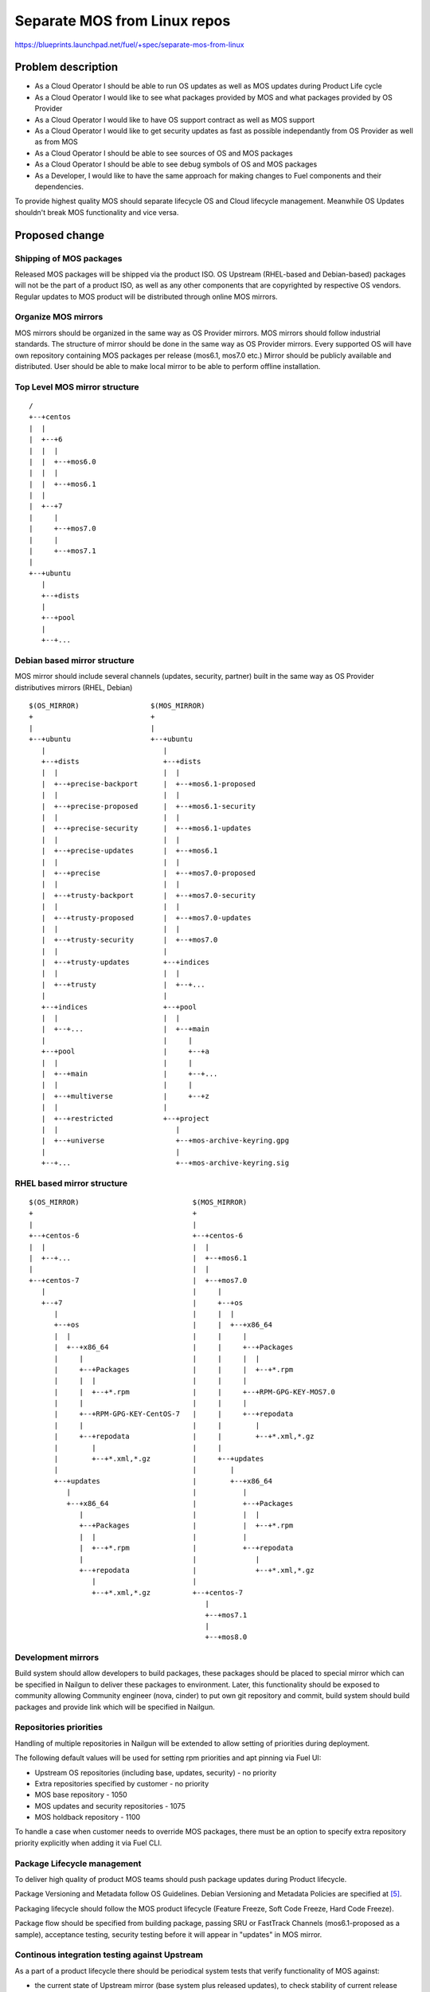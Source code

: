 ..
 This work is licensed under a Creative Commons Attribution 3.0 Unported
 License.

 http://creativecommons.org/licenses/by/3.0/legalcode

=============================
Separate MOS from Linux repos
=============================

https://blueprints.launchpad.net/fuel/+spec/separate-mos-from-linux

Problem description
===================

* As a Cloud Operator I should be able to run OS updates as well as MOS updates
  during Product Life cycle

* As a Cloud Operator I would like to see what packages provided by MOS and
  what packages provided by OS Provider

* As a Cloud Operator I would like to have OS support contract as well as MOS
  support

* As a Cloud Operator I would like to get security updates as fast as possible
  independantly from OS Provider as well as from MOS

* As a Cloud Operator I should be able to see sources of OS and MOS packages

* As a Cloud Operator I should be able to see debug symbols of OS and MOS
  packages

* As a Developer, I would like to have the same approach for making changes to
  Fuel components and their dependencies.

To provide highest quality MOS should separate lifecycle OS and Cloud lifecycle
management. Meanwhile OS Updates shouldn't break MOS functionality and vice
versa.

Proposed change
===============

Shipping of MOS packages
------------------------

Released MOS packages will be shipped via the product ISO. OS Upstream
(RHEL-based and Debian-based) packages will not be the part of a product ISO,
as well as any other components that are copyrighted by respective OS vendors.
Regular updates to MOS product will be distributed through online MOS mirrors.

Organize MOS mirrors
--------------------

MOS mirrors should be organized in the same way as OS Provider mirrors.
MOS mirrors should follow industrial standards. The structure of mirror should
be done in the same way as OS Provider mirrors. Every supported OS will have
own repository containing MOS packages per release (mos6.1, mos7.0 etc.)
Mirror should be publicly available and distributed. User should be able to
make local mirror to be able to perform offline installation.

Top Level MOS mirror structure
------------------------------

::

  /
  +--+centos
  |  |
  |  +--+6
  |  |  |
  |  |  +--+mos6.0
  |  |  |
  |  |  +--+mos6.1
  |  |
  |  +--+7
  |     |
  |     +--+mos7.0
  |     |
  |     +--+mos7.1
  |
  +--+ubuntu
     |
     +--+dists
     |
     +--+pool
     |
     +--+...

Debian based mirror structure
-----------------------------
MOS mirror should include several channels (updates, security, partner) built
in the same way as OS Provider distributives mirrors (RHEL, Debian)


::

  $(OS_MIRROR)                 $(MOS_MIRROR)
  +                            +
  |                            |
  +--+ubuntu                   +--+ubuntu
     |                            |
     +--+dists                    +--+dists
     |  |                         |  |
     |  +--+precise-backport      |  +--+mos6.1-proposed
     |  |                         |  |
     |  +--+precise-proposed      |  +--+mos6.1-security
     |  |                         |  |
     |  +--+precise-security      |  +--+mos6.1-updates
     |  |                         |  |
     |  +--+precise-updates       |  +--+mos6.1
     |  |                         |  |
     |  +--+precise               |  +--+mos7.0-proposed
     |  |                         |  |
     |  +--+trusty-backport       |  +--+mos7.0-security
     |  |                         |  |
     |  +--+trusty-proposed       |  +--+mos7.0-updates
     |  |                         |  |
     |  +--+trusty-security       |  +--+mos7.0
     |  |                         |
     |  +--+trusty-updates        +--+indices
     |  |                         |  |
     |  +--+trusty                |  +--+...
     |                            |
     +--+indices                  +--+pool
     |  |                         |  |
     |  +--+...                   |  +--+main
     |                            |     |
     +--+pool                     |     +--+a
     |  |                         |     |
     |  +--+main                  |     +--+...
     |  |                         |     |
     |  +--+multiverse            |     +--+z
     |  |                         |
     |  +--+restricted            +--+project
     |  |                            |
     |  +--+universe                 +--+mos-archive-keyring.gpg
     |                               |
     +--+...                         +--+mos-archive-keyring.sig


RHEL based mirror structure
---------------------------

::

  $(OS_MIRROR)                           $(MOS_MIRROR)
  +                                      +
  |                                      |
  +--+centos-6                           +--+centos-6
  |  |                                   |  |
  |  +--+...                             |  +--+mos6.1
  |                                      |  |
  +--+centos-7                           |  +--+mos7.0
     |                                   |     |
     +--+7                               |     +--+os
        |                                |     |  |
        +--+os                           |     |  +--+x86_64
        |  |                             |     |     |
        |  +--+x86_64                    |     |     +--+Packages
        |     |                          |     |     |  |
        |     +--+Packages               |     |     |  +--+*.rpm
        |     |  |                       |     |     |
        |     |  +--+*.rpm               |     |     +--+RPM-GPG-KEY-MOS7.0
        |     |                          |     |     |
        |     +--+RPM-GPG-KEY-CentOS-7   |     |     +--+repodata
        |     |                          |     |        |
        |     +--+repodata               |     |        +--+*.xml,*.gz
        |        |                       |     |
        |        +--+*.xml,*.gz          |     +--+updates
        |                                |        |
        +--+updates                      |        +--+x86_64
           |                             |           |
           +--+x86_64                    |           +--+Packages
              |                          |           |  |
              +--+Packages               |           |  +--+*.rpm
              |  |                       |           |
              |  +--+*.rpm               |           +--+repodata
              |                          |              |
              +--+repodata               |              +--+*.xml,*.gz
                 |                       |
                 +--+*.xml,*.gz          +--+centos-7
                                            |
                                            +--+mos7.1
                                            |
                                            +--+mos8.0

Development mirrors
-------------------
Build system should allow developers to build packages, these packages should
be placed to special mirror which can be specified in Nailgun to deliver these
packages to environment. Later, this functionality should be exposed to
community allowing Community engineer (nova, cinder) to put own git repository
and commit, build system should build packages and provide link which will be
specified in Nailgun.

Repositories priorities
-----------------------
Handling of multiple repositories in Nailgun will be extended to allow setting
of priorities during deployment.

The following default values will be used for setting rpm priorities and apt
pinning via Fuel UI:

* Upstream OS repositories (including base, updates, security) - no priority
* Extra repositories specified by customer - no priority
* MOS base repository - 1050
* MOS updates and security repositories - 1075
* MOS holdback repository - 1100

To handle a case when customer needs to override MOS packages, there must be
an option to specify extra repository priority explicitly when adding it via
Fuel CLI.

Package Lifecycle management
----------------------------
To deliver high quality of product MOS teams should push package updates during
Product lifecycle.

Package Versioning and Metadata follow OS Guidelines. Debian Versioning and
Metadata Policies are specified at [5]_.

Packaging lifecycle should follow the MOS product lifecycle (Feature Freeze,
Soft Code Freeze, Hard Code Freeze).

Package flow should be specified from building package, passing SRU or
FastTrack Channels (mos6.1-proposed as a sample), acceptance testing, security
testing before it will appear in "updates" in MOS mirror.

Continous integration testing against Upstream
----------------------------------------------
As a part of a product lifecycle there should be periodical system tests that
verify functionality of MOS against:

- the current state of Upstream mirror (base system plus released updates),
  to check stability of current release
- the current state of the Stable Release Updates Channel [2]_ or FastTrack
  Channel [3]_ , to check if package candidates in "proposed" channel introduce
  any regressions

In order to facilitate QA testing, we should create a full dependencies graph
for MOS packages, add missing requirements from appropriate requirements.txt
files, and use this list for system tests.

Handling of system test results
-------------------------------
If the system test against SRU Channel [2]_ or FastTrack Channel [3]_ reveals
one or several packages that break MOS functionality, MOS teams must provide
one of the following solutions:

- solve the issue on the product side by releasing fixed MOS packages through
  the "updates" channel
- raise a debate with Upstream SRU reviewing team regarding problem packages
- (if none of the above helps) put working version of a problem package to
  the holdback repository

Also, any package that failed the system test, must be reflected on the
release status page.

Holdback repository
-------------------
Holdback repository is a measure aimed to ensure the highest quality of MOS
product. If there is an Upstream package that breaks the product, and this
problem cannot be fixed in a timely manner, MOS team publishes the package
proven stable to the "mosXX-holdback" channel. This repository should be
automatically configured on all installations with highest priority.

The case when OS Upstream vendor releases fixed version of a problem package,
must be covered by MOS system tests.

Ideally, Upstream updates shouldn't break the functionality of Product. The
number of packages in "mosXX-holdback" should be zero. Even if package is put
in repository, MOS team should contact OS Upstream to report the regression.
Package Update should be discarded before it oppears in Update channel. If
package is supposed to appear in Update channel, MOS team should update
"mosXX-holdback" channel before that.

Testing in this channel should be done against every package as next release
may fix the regression that might occur. Once regression is fixed in upstream
the package should be removed from "mosXX-holdback" repository.

Release status page
-------------------
To ensure that MOS customers have full info on the release stability, all
packages that produce system test failures must be also reported in several
different ways:

- via web: via status page on the https://fuel-infra.org/ website
- on deployed nodes: via hook that updates MOTD using the above website
- on deployed nodes: via apt pre-hook that checks the status via the above
  website, and warns customer in case if "apt-get update" command is issued

Packages building module
------------------------

Fuel DEB packages build routine will be dropped. Fuel DEB packages will be
consumed from the MOS mirror directly on master node. [1]_

Control files for Fuel DEB packages will be moved to the public MOS Gerrit
instance.

Explicit list of Fuel DEB packages is below:

* fencing-agent
* nailgun-mcagents
* nailgun-net-check
* nailgun-agent
* python-tasklib

Docker containers building module
---------------------------------

All Dockerfile configs will be adjusted to include both upstream and MOS
repositories.

ISO assembly module
-------------------

ISO assembly module will be adjusted to exclude all parts mentioned above.

Offline installations
---------------------

There's various reasoning behind having a local mirrors of Upstream OS,
from security considerations, to making deployments faster and more reliable.
To support such installation cases we will implement the Linux console
script that mirrors the public MOS and Upstream mirrors to a given location,
allowing to put these local sources as input during the "Installation Wizard".
In case of deb-based Upstream OS, MOS requires packages from multiple
components of a given distribution (main, universe, multiverse, restricted),
so the helper script will mirror all packages from components specified above.
Requirements:

* input Upstream OS mirror URL
* input MOS mirror URL
* ability to run as cronjob to update Upstream OS and MOS mirrors

Alternatives
------------

There is no alternative to the repositories separation approach due to
considerations related to distribution policies of major OS vendors.
Regarding the helper script to download Upstream OS repositories, there
could be a different approach implemented, by downloading only particular
packages that required by MOS. However, we consider that providing a full
upstream repository would make customer experience a bit better, especially
in cases when additional upstream packages that are not a part of MOS need
to be installed).

Data model impact
-----------------

None

REST API impact
---------------

None

Upgrade impact
--------------

None. By following the packaging policies of respective OS vendors, we
will make upgrades as simple as the ones in an upstream OS. So, instead
of rolling upgrades from a new release ISO, packages will be consumed
directly from MOS mirrors.

Security impact
---------------

None

Notifications impact
--------------------

None

Other end user impact
---------------------

In case of offline installations, user will be required to create a
copy of MOS/Upstream mirrors by using a script described in this
document.

Performance Impact
------------------

If packages are consumed from remote 3rd party servers, overall deployment
time may be increased. In case of offline installation, no deployment speed
degradation is expected.

Other deployer impact
---------------------

Changes described in this document allow to increase product flexibility,
by making possible to choose an operating system and install it independent
of MOS.

Developer impact
----------------

None

Implementation
==============

Assignee(s)
-----------

Primary assignee:
  Vitaly Parakhin <vparakhin@mirantis.com>
  Dmitry Burmistrov (make build system with updates and security updates)
  DevOPS (organize mirror, organize status page)

QA:
  Artem Panchenko <apanchenko@mirantis.com>
  Denis Dmitriev <ddmitriev@mirantis.com>

Mandatory Design Reviewers:
  Sergii Golovatiuk <sgolovatiuk@mirantis.com>
  Tomasz Napierala <tnapierala@mirantis.com>
  Vladimir Kuklin <vkuklin@mirantis.com>
  Vladimir Kozhukalov <vkozhukalov@mirantis.com>
  Roman Vyalov <rvyalov@mirantis.com>

Work Items
----------

* Create local OS mirrors for CI purposes
* Change Fuel make system to exclude DEB packages from ISO
* Create MOS mirror with the same structure as OS vendor
* Deb package build process should be changed. All packages should be put in
  MOS mirror
* Create CI Jobs to test against OS vendor SRU [2]_
* Create status page to notify customers in case of problems with OS updates.
   - Create apt hooks to notify the customer in case of "apt-get upgrade"
* Adapt system tests of Ubuntu for the new repositories workflow
* Implement script for creating of local Upstream and MOS mirrors on master
  node.

Dependencies
============

None

Testing
=======

As this document introduces structural changes to the ISO composition and
MOS mirrors layout, testing procedure must reflect the updated workflow
for deploying Ubuntu environments described in this blueprint. [1]_

* Test if master node can be bootstrapped
* Test if CentOS cluster can be deployed
* Test if Ubuntu cluster can be deployed

Documentation Impact
====================

The documentation should cover the case of using a script for creating of local
Upstream and MOS mirrors for offline installations.

The documentation should cover the description of a new packages lifecycle
in MOS.

References
==========

.. [1] `Consume External Ubuntu <https://blueprints.launchpad.net/openstack/?searchtext=consume-external-ubuntu>`_
.. [2] `Ubuntu SRU procedure <https://wiki.ubuntu.com/StableReleaseUpdates#Examples>`_
.. [3] `CentOS FastTrack Channel <http://mirror.centos.org/centos/7/fasttrack/Readme.txt>`_
.. [4] `Building target images with Ubuntu on master node <https://blueprints.launchpad.net/fuel/+spec/ibp-build-ubuntu-images>`_
.. [5] `Support Ubuntu 14.04 (Trusty) <https://blueprints.launchpad.net/fuel/+spec/support-ubuntu-trusty>`_
